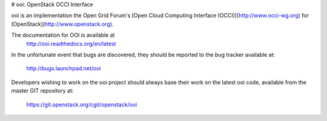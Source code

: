 # ooi: OpenStack OCCI Interface

ooi is an implementation the Open Grid Forum's
[Open Cloud Computing Interface (OCCI)](http://www.occi-wg.org)
for [OpenStack](http://www.openstack.org).

The documentation for OOI is available at
    http://ooi.readthedocs.org/en/latest

In the unfortunate event that bugs are discovered, they should
be reported to the bug tracker available at:

   http://bugs.launchpad.net/ooi

Developers wishing to work on the ooi project should always base their work on
the latest ooi code, available from the master GIT repository at:

   https://git.openstack.org/cgit/openstack/ooi



